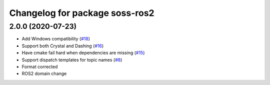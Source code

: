 ^^^^^^^^^^^^^^^^^^^^^^^^^^^^^^^^^^^^
Changelog for package soss-ros2
^^^^^^^^^^^^^^^^^^^^^^^^^^^^^^^^^^^^

2.0.0 (2020-07-23)
------------------
* Add Windows compatibility (`#18 <https://github.com/osrf/soss/pull/18>`_)
* Support both Crystal and Dashing (`#16 <https://github.com/osrf/soss/pull/16>`_)
* Have cmake fail hard when dependencies are missing (`#15 <https://github.com/osrf/soss/pull/15>`_)
* Support dispatch templates for topic names (`#8 <https://github.com/osrf/soss/pull/8>`_)
* Format corrected
* ROS2 domain change
